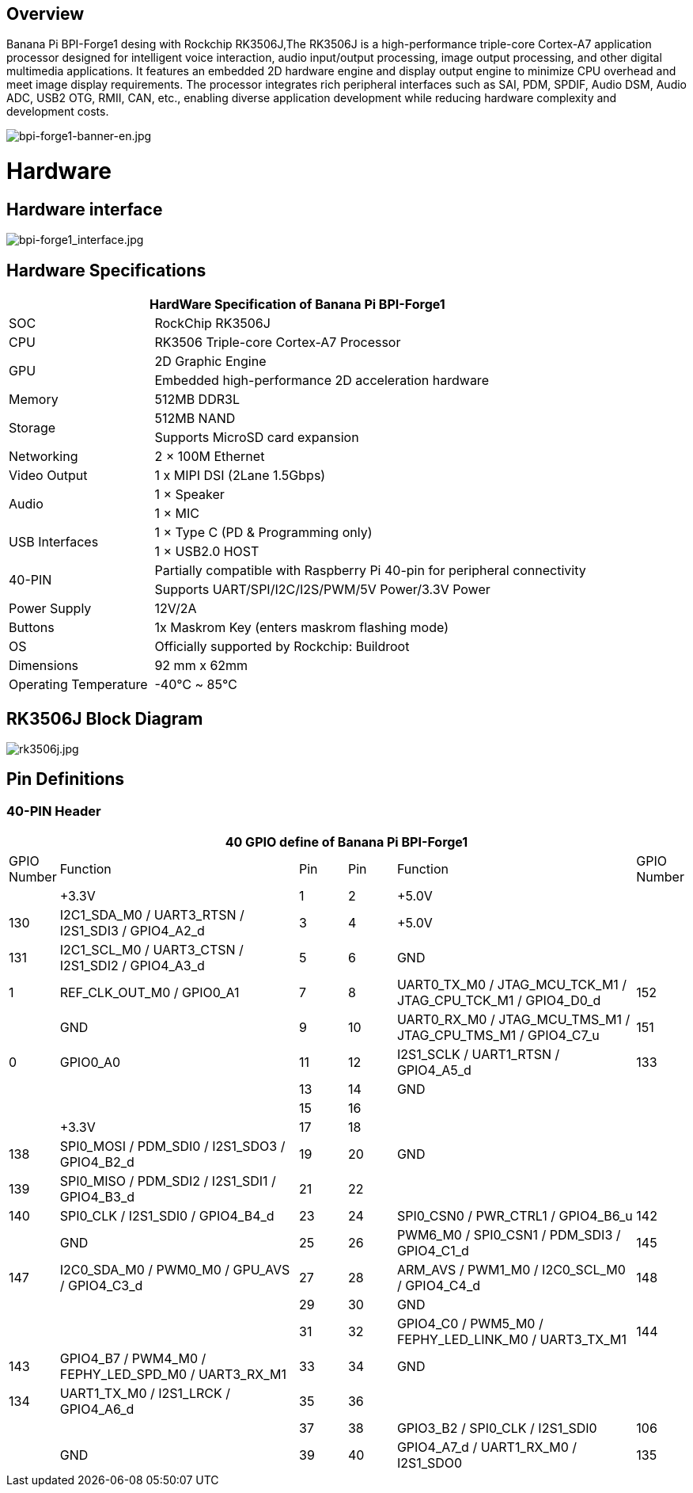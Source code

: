 == Overview

Banana Pi BPI-Forge1 desing with Rockchip RK3506J,The RK3506J is a high-performance triple-core Cortex-A7 application processor designed for intelligent voice interaction, audio input/output processing, image output processing, and other digital multimedia applications.
It features an embedded 2D hardware engine and display output engine to minimize CPU overhead and meet image display requirements.
The processor integrates rich peripheral interfaces such as SAI, PDM, SPDIF, Audio DSM, Audio ADC, USB2 OTG, RMII, CAN, etc., enabling diverse application development while reducing hardware complexity and development costs.

image::/bpi-forge1/bpi-forge1-banner-en.jpg[bpi-forge1-banner-en.jpg]

= Hardware

== Hardware interface

image::/bpi-forge1/bpi-forge1_interface.jpg[bpi-forge1_interface.jpg]

== Hardware Specifications

[options="header",cols="1,3"]
|====
2+| HardWare Specification of Banana Pi BPI-Forge1 
|SOC	 |RockChip RK3506J
|CPU	 |RK3506 Triple-core Cortex-A7 Processor
.2+|GPU	|2D Graphic Engine
|Embedded high-performance 2D acceleration hardware
|Memory	|512MB DDR3L
.2+|Storage	|512MB NAND
|Supports MicroSD card expansion
|Networking	|2 × 100M Ethernet
|Video Output	|1 x MIPI DSI (2Lane 1.5Gbps)
.2+|Audio	|1 × Speaker
|1 × MIC
.2+|USB Interfaces	|1 × Type C (PD & Programming only)
|1 × USB2.0 HOST
.2+|40-PIN	|Partially compatible with Raspberry Pi 40-pin for peripheral connectivity
|Supports UART/SPI/I2C/I2S/PWM/5V Power/3.3V Power
|Power Supply	|12V/2A
|Buttons	|1x Maskrom Key (enters maskrom flashing mode)
|OS	|Officially supported by Rockchip: Buildroot
|Dimensions	|92 mm x 62mm
|Operating Temperature	|-40℃ ~ 85℃
|====

== RK3506J Block Diagram

image::/bpi-forge1/rk3506j.jpg[rk3506j.jpg]

== Pin Definitions

=== 40-PIN Header
[options="header",cols="1,5,1,1,5,1"]
|====
6+| 40 GPIO define of Banana Pi BPI-Forge1
|GPIO Number	|Function	|Pin	|Pin	|Function	|GPIO Number
| |+3.3V	|1 |2 |+5.0V	 |
|130	|I2C1_SDA_M0 / UART3_RTSN / I2S1_SDI3 / GPIO4_A2_d	|3 |4|+5.0V	|
|131	|I2C1_SCL_M0 / UART3_CTSN / I2S1_SDI2 / GPIO4_A3_d	|5 |6 | GND	|
|1	|REF_CLK_OUT_M0 / GPIO0_A1	|7 |8 |UART0_TX_M0 / JTAG_MCU_TCK_M1 / JTAG_CPU_TCK_M1 / GPIO4_D0_d	|152
| |GND	 |9 |10 |UART0_RX_M0
/ JTAG_MCU_TMS_M1 / JTAG_CPU_TMS_M1 / GPIO4_C7_u	|151
|0	|GPIO0_A0	| 11|12 |I2S1_SCLK / UART1_RTSN / GPIO4_A5_d	|133
| | |13|14|GND	|
| | |15|16 | |
| | +3.3V	| 17| 18| | 
|138	|SPI0_MOSI / PDM_SDI0 / I2S1_SDO3 / GPIO4_B2_d	|19|20|GND	|
|139	|SPI0_MISO / PDM_SDI2 / I2S1_SDI1 / GPIO4_B3_d	|21|22||
|140	|SPI0_CLK / I2S1_SDI0 / GPIO4_B4_d	|23|24|SPI0_CSN0 / PWR_CTRL1 / GPIO4_B6_u	|142
||GND	|25|26|PWM6_M0 / SPI0_CSN1 / PDM_SDI3 / GPIO4_C1_d	|145
|147	|I2C0_SDA_M0 / PWM0_M0 / GPU_AVS / GPIO4_C3_d	|27|28|ARM_AVS / PWM1_M0 / I2C0_SCL_M0 / GPIO4_C4_d	|148
|||29|30|GND	||
||31|32|GPIO4_C0 / PWM5_M0 / FEPHY_LED_LINK_M0 / UART3_TX_M1	|144
|143	|GPIO4_B7 / PWM4_M0 / FEPHY_LED_SPD_M0 / UART3_RX_M1	|33|34|GND	|
|134	|UART1_TX_M0 / I2S1_LRCK / GPIO4_A6_d	|35|36||
|||37|38|GPIO3_B2 / SPI0_CLK / I2S1_SDI0	|106
||GND	|39|40|GPIO4_A7_d / UART1_RX_M0 / I2S1_SDO0	|135
|====